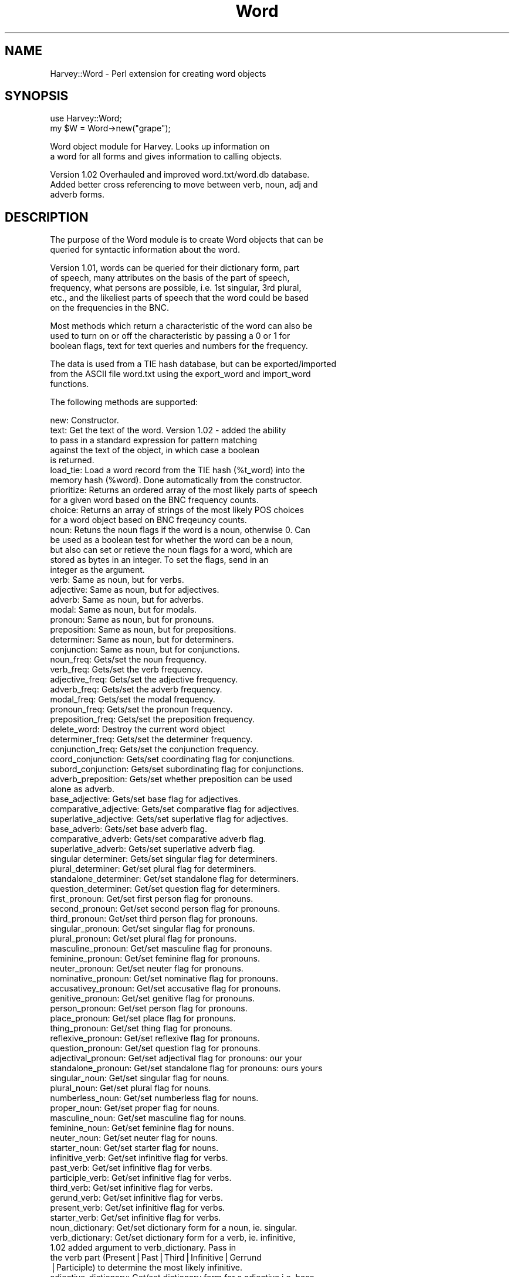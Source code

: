 .\" Automatically generated by Pod::Man version 1.15
.\" Thu Feb  7 08:29:50 2002
.\"
.\" Standard preamble:
.\" ======================================================================
.de Sh \" Subsection heading
.br
.if t .Sp
.ne 5
.PP
\fB\\$1\fR
.PP
..
.de Sp \" Vertical space (when we can't use .PP)
.if t .sp .5v
.if n .sp
..
.de Ip \" List item
.br
.ie \\n(.$>=3 .ne \\$3
.el .ne 3
.IP "\\$1" \\$2
..
.de Vb \" Begin verbatim text
.ft CW
.nf
.ne \\$1
..
.de Ve \" End verbatim text
.ft R

.fi
..
.\" Set up some character translations and predefined strings.  \*(-- will
.\" give an unbreakable dash, \*(PI will give pi, \*(L" will give a left
.\" double quote, and \*(R" will give a right double quote.  | will give a
.\" real vertical bar.  \*(C+ will give a nicer C++.  Capital omega is used
.\" to do unbreakable dashes and therefore won't be available.  \*(C` and
.\" \*(C' expand to `' in nroff, nothing in troff, for use with C<>
.tr \(*W-|\(bv\*(Tr
.ds C+ C\v'-.1v'\h'-1p'\s-2+\h'-1p'+\s0\v'.1v'\h'-1p'
.ie n \{\
.    ds -- \(*W-
.    ds PI pi
.    if (\n(.H=4u)&(1m=24u) .ds -- \(*W\h'-12u'\(*W\h'-12u'-\" diablo 10 pitch
.    if (\n(.H=4u)&(1m=20u) .ds -- \(*W\h'-12u'\(*W\h'-8u'-\"  diablo 12 pitch
.    ds L" ""
.    ds R" ""
.    ds C` ""
.    ds C' ""
'br\}
.el\{\
.    ds -- \|\(em\|
.    ds PI \(*p
.    ds L" ``
.    ds R" ''
'br\}
.\"
.\" If the F register is turned on, we'll generate index entries on stderr
.\" for titles (.TH), headers (.SH), subsections (.Sh), items (.Ip), and
.\" index entries marked with X<> in POD.  Of course, you'll have to process
.\" the output yourself in some meaningful fashion.
.if \nF \{\
.    de IX
.    tm Index:\\$1\t\\n%\t"\\$2"
..
.    nr % 0
.    rr F
.\}
.\"
.\" For nroff, turn off justification.  Always turn off hyphenation; it
.\" makes way too many mistakes in technical documents.
.hy 0
.if n .na
.\"
.\" Accent mark definitions (@(#)ms.acc 1.5 88/02/08 SMI; from UCB 4.2).
.\" Fear.  Run.  Save yourself.  No user-serviceable parts.
.bd B 3
.    \" fudge factors for nroff and troff
.if n \{\
.    ds #H 0
.    ds #V .8m
.    ds #F .3m
.    ds #[ \f1
.    ds #] \fP
.\}
.if t \{\
.    ds #H ((1u-(\\\\n(.fu%2u))*.13m)
.    ds #V .6m
.    ds #F 0
.    ds #[ \&
.    ds #] \&
.\}
.    \" simple accents for nroff and troff
.if n \{\
.    ds ' \&
.    ds ` \&
.    ds ^ \&
.    ds , \&
.    ds ~ ~
.    ds /
.\}
.if t \{\
.    ds ' \\k:\h'-(\\n(.wu*8/10-\*(#H)'\'\h"|\\n:u"
.    ds ` \\k:\h'-(\\n(.wu*8/10-\*(#H)'\`\h'|\\n:u'
.    ds ^ \\k:\h'-(\\n(.wu*10/11-\*(#H)'^\h'|\\n:u'
.    ds , \\k:\h'-(\\n(.wu*8/10)',\h'|\\n:u'
.    ds ~ \\k:\h'-(\\n(.wu-\*(#H-.1m)'~\h'|\\n:u'
.    ds / \\k:\h'-(\\n(.wu*8/10-\*(#H)'\z\(sl\h'|\\n:u'
.\}
.    \" troff and (daisy-wheel) nroff accents
.ds : \\k:\h'-(\\n(.wu*8/10-\*(#H+.1m+\*(#F)'\v'-\*(#V'\z.\h'.2m+\*(#F'.\h'|\\n:u'\v'\*(#V'
.ds 8 \h'\*(#H'\(*b\h'-\*(#H'
.ds o \\k:\h'-(\\n(.wu+\w'\(de'u-\*(#H)/2u'\v'-.3n'\*(#[\z\(de\v'.3n'\h'|\\n:u'\*(#]
.ds d- \h'\*(#H'\(pd\h'-\w'~'u'\v'-.25m'\f2\(hy\fP\v'.25m'\h'-\*(#H'
.ds D- D\\k:\h'-\w'D'u'\v'-.11m'\z\(hy\v'.11m'\h'|\\n:u'
.ds th \*(#[\v'.3m'\s+1I\s-1\v'-.3m'\h'-(\w'I'u*2/3)'\s-1o\s+1\*(#]
.ds Th \*(#[\s+2I\s-2\h'-\w'I'u*3/5'\v'-.3m'o\v'.3m'\*(#]
.ds ae a\h'-(\w'a'u*4/10)'e
.ds Ae A\h'-(\w'A'u*4/10)'E
.    \" corrections for vroff
.if v .ds ~ \\k:\h'-(\\n(.wu*9/10-\*(#H)'\s-2\u~\d\s+2\h'|\\n:u'
.if v .ds ^ \\k:\h'-(\\n(.wu*10/11-\*(#H)'\v'-.4m'^\v'.4m'\h'|\\n:u'
.    \" for low resolution devices (crt and lpr)
.if \n(.H>23 .if \n(.V>19 \
\{\
.    ds : e
.    ds 8 ss
.    ds o a
.    ds d- d\h'-1'\(ga
.    ds D- D\h'-1'\(hy
.    ds th \o'bp'
.    ds Th \o'LP'
.    ds ae ae
.    ds Ae AE
.\}
.rm #[ #] #H #V #F C
.\" ======================================================================
.\"
.IX Title "Word 3"
.TH Word 3 "perl v5.6.1" "2002-02-06" "User Contributed Perl Documentation"
.UC
.SH "NAME"
Harvey::Word \- Perl extension for creating word objects
.SH "SYNOPSIS"
.IX Header "SYNOPSIS"
.Vb 2
\&  use Harvey::Word;
\&  my $W = Word->new("grape");
.Ve
.Vb 2
\&    Word object module for Harvey.  Looks up information on
\&    a word for all forms and gives information to calling objects.
.Ve
.Vb 3
\&    Version 1.02 Overhauled and improved word.txt/word.db database.
\&    Added better cross referencing to move between verb, noun, adj and
\&    adverb forms.
.Ve
.SH "DESCRIPTION"
.IX Header "DESCRIPTION"
.Vb 2
\&  The purpose of the Word module is to create Word objects that can be 
\&  queried for syntactic information about the word.
.Ve
.Vb 5
\&    Version 1.01, words can be queried for their dictionary form, part 
\&    of speech, many attributes on the basis of the part of speech, 
\&    frequency, what persons are possible, i.e. 1st singular, 3rd plural, 
\&    etc., and the likeliest parts of speech that the word could be based 
\&    on the frequencies in the BNC.
.Ve
.Vb 3
\&    Most methods which return a characteristic of the word can also be 
\&    used to turn on or off the characteristic by passing a 0 or 1 for
\&    boolean flags, text for text queries and numbers for the frequency.
.Ve
.Vb 3
\&    The data is used from a TIE hash database, but can be exported/imported
\&    from the ASCII file word.txt using the export_word and import_word 
\&    functions.
.Ve
.Vb 1
\&  The following methods are supported:
.Ve
.Vb 104
\&    new:        Constructor.
\&    text:       Get the text of the word. Version 1.02 - added the ability
\&                to pass in a standard expression for pattern matching
\&                against the text of the object, in which case a boolean
\&                is returned.
\&    load_tie:   Load a word record from the TIE hash (%t_word) into the 
\&                memory hash (%word). Done automatically from the constructor.
\&    prioritize: Returns an ordered array of the most likely parts of speech
\&                for a given word based on the BNC frequency counts.
\&    choice:     Returns an array of strings of the most likely POS choices 
\&                for a word object based on BNC freqeuncy counts.
\&    noun:       Retuns the noun flags if the word is a noun, otherwise 0.  Can
\&                be used as a boolean test for whether the word can be a noun, 
\&                but also can set or retieve the noun flags for a word, which are
\&                stored as bytes in an integer.  To set the flags, send in an 
\&                integer as the argument.        
\&    verb:       Same as noun, but for verbs.
\&    adjective:  Same as noun, but for adjectives.
\&    adverb:     Same as noun, but for adverbs.
\&    modal:      Same as noun, but for modals.
\&    pronoun:    Same as noun, but for pronouns.
\&    preposition:        Same as noun, but for prepositions.
\&    determiner: Same as noun, but for determiners.
\&    conjunction:        Same as noun, but for conjunctions.
\&    noun_freq:  Gets/set the noun frequency.
\&    verb_freq:  Gets/set the verb frequency.
\&    adjective_freq:     Gets/set the adjective frequency.
\&    adverb_freq:        Gets/set the adverb frequency.
\&    modal_freq: Gets/set the modal frequency.
\&    pronoun_freq:       Gets/set the pronoun frequency.
\&    preposition_freq:   Gets/set the preposition frequency.
\&    delete_word: Destroy the current word object
\&    determiner_freq:    Gets/set the determiner frequency.
\&    conjunction_freq:   Gets/set the conjunction frequency.
\&    coord_conjunction:  Gets/set coordinating flag for conjunctions.
\&    subord_conjunction:         Gets/set subordinating flag for conjunctions.
\&    adverb_preposition: Gets/set whether preposition can be used 
\&                        alone as adverb.
\&    base_adjective:     Gets/set base flag for adjectives.
\&    comparative_adjective:      Gets/set comparative flag for adjectives.
\&    superlative_adjective:      Gets/set superlative flag for adjectives.
\&    base_adverb:        Gets/set base adverb flag.
\&    comparative_adverb: Gets/set comparative adverb flag.
\&    superlative_adverb: Gets/set superlative adverb flag.
\&    singular determiner:        Gets/set singular flag for determiners.
\&    plural_determiner:  Get/set plural flag for determiners.
\&    standalone_determiner:      Get/set standalone flag for determiners.
\&    question_determiner:        Get/set question flag for determiners.
\&    first_pronoun:      Get/set first person flag for pronouns.
\&    second_pronoun:     Get/set second person flag for pronouns.
\&    third_pronoun:      Get/set third person flag for pronouns.
\&    singular_pronoun:   Get/set singular flag for pronouns.
\&    plural_pronoun:     Get/set plural flag for pronouns.
\&    masculine_pronoun:  Get/set masculine flag for pronouns.
\&    feminine_pronoun:   Get/set feminine flag for pronouns.
\&    neuter_pronoun:     Get/set neuter flag for pronouns.
\&    nominative_pronoun: Get/set nominative flag for pronouns.
\&    accusativey_pronoun:        Get/set accusative flag for pronouns.
\&    genitive_pronoun:   Get/set genitive flag for pronouns.
\&    person_pronoun:     Get/set person flag for pronouns.
\&    place_pronoun:      Get/set place flag for pronouns.
\&    thing_pronoun:      Get/set thing flag for pronouns.
\&    reflexive_pronoun:  Get/set reflexive flag for pronouns.
\&    question_pronoun:   Get/set question flag for pronouns.
\&    adjectival_pronoun: Get/set adjectival flag for pronouns: our your
\&    standalone_pronoun: Get/set standalone flag for pronouns: ours yours
\&    singular_noun:      Get/set singular flag for nouns.
\&    plural_noun:        Get/set plural flag for nouns.
\&    numberless_noun:    Get/set numberless flag for nouns.
\&    proper_noun:        Get/set proper flag for nouns.
\&    masculine_noun:     Get/set masculine flag for nouns.
\&    feminine_noun:      Get/set feminine flag for nouns.
\&    neuter_noun:        Get/set neuter flag for nouns.
\&    starter_noun:       Get/set starter flag for nouns.
\&    infinitive_verb:    Get/set infinitive flag for verbs.
\&    past_verb:  Get/set infinitive flag for verbs.
\&    participle_verb:    Get/set infinitive flag for verbs.
\&    third_verb: Get/set infinitive flag for verbs.
\&    gerund_verb:        Get/set infinitive flag for verbs.
\&    present_verb:       Get/set infinitive flag for verbs.
\&    starter_verb:       Get/set infinitive flag for verbs.
\&    noun_dictionary:    Get/set dictionary form for a noun, ie. singular.
\&    verb_dictionary:    Get/set dictionary form for a verb, ie. infinitive,
\&                        1.02 added argument to verb_dictionary.  Pass in
\&                        the verb part (Present|Past|Third|Infinitive|Gerrund
\&                        |Participle) to determine the most likely infinitive.
\&    adjective_dictionary: Get/set dictionary form for a adjective i.e. base
\&    adverb_dictionary:  Get/set dictionary form for a adverb, i.e. base form
\&    noun_persons:       Returns the possible persons for a noun.  The 'persons'
\&                        functions return an Integer with the possible persons
\&                        (i.e. first singular, second plural, etc) stored as
\&                        bits.  This makes it easy to check for Subject verb
\&                        agreement or pronoun/noun agreement by 'anding' the
\&                        flags together.
\&    pronoun_persons:    Returns the possible persons for a pronoun.
\&    verb_persons:       Returns the possible persons for a verb.
\&    modal_persons:  Added with 1.02 since modals have slightly different
\&                    person patterns, e.g. can as a modal works with 'he',
\&                    while can as a verb does not.
\&    tie_hash:   Ties the hash, %t_word to the file dic/word.db. 
\&    import_word:        Builds the hash TIE file 'dic/word.db' from
\&                        the text file 'word.txt'.
\&    export_word:        Exports data from the TIE file 'dic/word.db' 
\&                        to the text file 'word.txt'.
.Ve
.Sh "\s-1EXPORT\s0"
.IX Subsection "EXPORT"
None by default.
.SH "AUTHOR"
.IX Header "AUTHOR"
Chris Meyer, <chris@mytechs.com> www.mytechs.com
.SH "COPYWRITE Copywrite (c) 2002, Chris Meyer.  All rights reserved.  This is free software and can be used under the same terms as Perl itself."
.IX Header "COPYWRITE Copywrite (c) 2002, Chris Meyer.  All rights reserved.  This is free software and can be used under the same terms as Perl itself."
.SH "VERSION"
.IX Header "VERSION"
.Vb 1
\&  1.02
.Ve
.SH "RELATED LIBRARIES"
.IX Header "RELATED LIBRARIES"
.Vb 5
\&  My heartfelt thanks to Adam Kilgarriff for his work on the BNC 
\&  (British National Corpus) which forms the basis for the word.db.
\&  I have added and massaged it a bit, but I would never have gotten
\&  this far without it.  The BNC can be visited at
\&  http://www.itri.brighton.ac.uc/~Adam.Kilgarriff/bnc-readme.html.
.Ve
the perl manpage.
